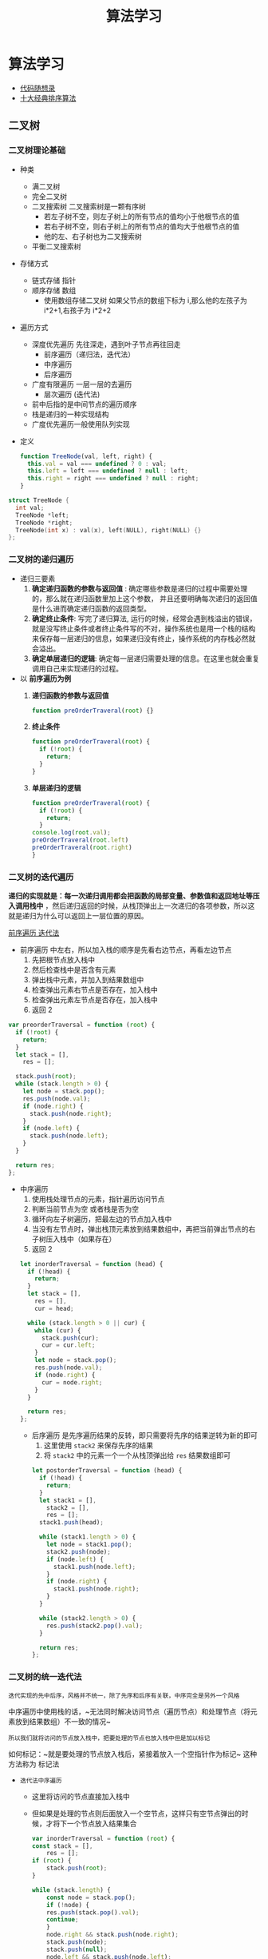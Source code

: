 #+TITLE: 算法学习
#+startup: show3levels

*  算法学习
- [[https://programmercarl.com][代码随想录]]
- [[https://sort.hust.cc/][十大经典排序算法]]
** 二叉树
*** 二叉树理论基础
:PROPERTIES:
:ID:       fe3641c6-f006-494b-a974-a8a0bf9a3b59
:END:
- 种类
  - 满二叉树
  - 完全二叉树
  - 二叉搜索树
    二叉搜索树是一颗有序树
    - 若左子树不空，则左子树上的所有节点的值均小于他根节点的值
    - 若右子树不空，则右子树上的所有节点的值均大于他根节点的值
    - 他的左、右子树也为二叉搜索树
      [[https://img-blog.csdnimg.cn/20200806190304693.png]]
  - 平衡二叉搜索树
- 存储方式
  - 链式存储 指针
    [[file:./images/screenshot-02.png]]
  - 顺序存储 数组
    [[file:./images/screenshot-04.png]]
    - 使用数组存储二叉树
      如果父节点的数组下标为 i,那么他的左孩子为 i*2+1,右孩子为 i*2+2
- 遍历方式
  - 深度优先遍历 先往深走，遇到叶子节点再往回走
    - 前序遍历（递归法，迭代法）
    - 中序遍历
    - 后序遍历
  - 广度有限遍历 一层一层的去遍历
    - 层次遍历 (迭代法)
  - 前中后指的是中间节点的遍历顺序
  - 栈是递归的一种实现结构
  - 广度优先遍历一般使用队列实现
- 定义
  #+begin_src js
function TreeNode(val, left, right) {
  this.val = val === undefined ? 0 : val;
  this.left = left === undefined ? null : left;
  this.right = right === undefined ? null : right;
}
  #+end_src
#+begin_src cpp
struct TreeNode {
  int val;
  TreeNode *left;
  TreeNode *right;
  TreeNode(int x) : val(x), left(NULL), right(NULL) {}
};
#+end_src
*** 二叉树的递归遍历
- 递归三要素
  1. *确定递归函数的参数与返回值* : 确定哪些参数是递归的过程中需要处理的，那么就在递归函数里加上这个参数， 并且还要明确每次递归的返回值是什么进而确定递归函数的返回类型。
  2. *确定终止条件*: 写完了递归算法, 运行的时候，经常会遇到栈溢出的错误，就是没写终止条件或者终止条件写的不对，操作系统也是用一个栈的结构来保存每一层递归的信息，如果递归没有终止，操作系统的内存栈必然就会溢出。
  3. *确定单层递归的逻辑*:  确定每一层递归需要处理的信息。在这里也就会重复调用自己来实现递归的过程。
- 以 *前序遍历为例*
  1. *递归函数的参数与返回值*
     #+begin_src js
function preOrderTraveral(root) {}
     #+end_src
  2. *终止条件*
    #+begin_src js
  function preOrderTraveral(root) {
    if (!root) {
      return;
    }
  }
    #+end_src
  3. *单层递归的逻辑*
    #+begin_src js
  function preOrderTraveral(root) {
    if (!root) {
      return;
    }
  console.log(root.val);
  preOrderTraveral(root.left)
  preOrderTraveral(root.right)
  }

    #+end_src
*** 二叉树的迭代遍历
*递归的实现就是：每一次递归调用都会把函数的局部变量、参数值和返回地址等压入调用栈中* ，然后递归返回的时候，从栈顶弹出上一次递归的各项参数，所以这就是递归为什么可以返回上一层位置的原因。

[[https://tva1.sinaimg.cn/large/008eGmZEly1gnbmss7603g30eq0d4b2a.gif][前序遍历 迭代法]]

- 前序遍历 中左右，所以加入栈的顺序是先看右边节点，再看左边节点
  1. 先把根节点放入栈中
  2. 然后检查栈中是否含有元素
  3. 弹出栈中元素，并加入到结果数组中
  4. 检查弹出元素右节点是否存在，加入栈中
  5. 检查弹出元素左节点是否存在，加入栈中
  6. 返回 2

#+begin_src javascript
var preorderTraversal = function (root) {
  if (!root) {
    return;
  }
  let stack = [],
    res = [];

  stack.push(root);
  while (stack.length > 0) {
    let node = stack.pop();
    res.push(node.val);
    if (node.right) {
      stack.push(node.right);
    }
    if (node.left) {
      stack.push(node.left);
    }
  }

  return res;
};
#+end_src

- 中序遍历
  1. 使用栈处理节点的元素，指针遍历访问节点
  2. 判断当前节点为空 或者栈是否为空
  3. 循环向左子树遍历，把最左边的节点加入栈中
  4. 当没有左节点时，弹出栈顶元素放到结果数组中，再把当前弹出节点的右子树压入栈中（如果存在）
  5. 返回 2


    #+begin_src js
  let inorderTraversal = function (head) {
    if (!head) {
      return;
    }
    let stack = [],
      res = [],
      cur = head;

    while (stack.length > 0 || cur) {
      while (cur) {
        stack.push(cur);
        cur = cur.left;
      }
      let node = stack.pop();
      res.push(node.val);
      if (node.right) {
        cur = node.right;
      }
    }

    return res;
  };
    #+end_src

 - 后序遍历 是先序遍历结果的反转，即只需要将先序的结果逆转为新的即可
   1. 这里使用 ~stack2~ 来保存先序的结果
   2. 将 ~stack2~ 中的元素一个一个从栈顶弹出给 ~res~ 结果数组即可


   #+begin_src js
let postorderTraversal = function (head) {
  if (!head) {
    return;
  }
  let stack1 = [],
    stack2 = [],
    res = [];
  stack1.push(head);

  while (stack1.length > 0) {
    let node = stack1.pop();
    stack2.push(node);
    if (node.left) {
      stack1.push(node.left);
    }
    if (node.right) {
      stack1.push(node.right);
    }
  }

  while (stack2.length > 0) {
    res.push(stack2.pop().val);
  }

  return res;
};
   #+end_src

*** 二叉树的统一迭代法
~迭代实现的先中后序，风格并不统一，除了先序和后序有关联，中序完全是另外一个风格~

中序遍历中使用栈的话，~无法同时解决访问节点（遍历节点）和处理节点（将元素放到结果数组）不一致的情况~

~所以我们就将访问的节点放入栈中，把要处理的节点也放入栈中但是加以标记~

如何标记：~就是要处理的节点放入栈后，紧接着放入一个空指针作为标记~ 这种方法称为 标记法

- ~迭代法中序遍历~
  - 这里将访问的节点直接加入栈中
  - 但如果是处理的节点则后面放入一个空节点，这样只有空节点弹出的时候，才将下一个节点放入结果集合
   #+begin_src js
    var inorderTraversal = function (root) {
    const stack = [],
        res = [];
    if (root) {
        stack.push(root);
    }

    while (stack.length) {
        const node = stack.pop();
        if (!node) {
        res.push(stack.pop().val);
        continue;
        }
        node.right && stack.push(node.right);
        stack.push(node);
        stack.push(null);
        node.left && stack.push(node.left);
    }

    return res;
    };
   #+end_src

  - ~迭代法前序遍历~
    - 可以看出这里只与中序遍历更改两两行代码的顺序
        #+begin_src js
        var preorderTraversal = function (root) {
        const stack = [],
            res = [];
        if (root) {
            stack.push(root);
        }

        while (stack.length) {
            const node = stack.pop();
            if (!node) {
            res.push(stack.pop().val);
            continue;
            }
            node.right && stack.push(node.right);
            node.left && stack.push(node.left);
            stack.push(node);
            stack.push(null);
        }

        return res;
        };
        #+end_src

  - ~迭代法后序遍历~
    - 这里与中序遍历相比，也是只改变了两行代码顺序
    #+begin_src js
    var postorderTraversal = function (root) {
    const stack = [],
        res = [];
    if (root) {
        stack.push(root);
    }

    while (stack.length) {
        const node = stack.pop();
        if (!node) {
        res.push(stack.pop().val);
        continue;
        }
        stack.push(node);
        stack.push(null);
        node.right && stack.push(node.right);
        node.left && stack.push(node.left);
    }

    return res;
    };
    #+end_src

*** 二叉树的层序遍历
~层序遍历~ 遍历一个二叉树，就是从左到右一层一层的去遍历二叉树。

这里需要借助一个辅助数据结构即队列， *队列先进先出，符合一层一层遍历的逻辑，而是用栈先进后出适合模拟深度优先遍历也就是递归的逻辑*

~而这种层序遍历方式就是图论中的广度优先遍历~

- 二叉树的层序遍历，从上往下
    #+begin_src js
    var levelOrder = function (root) {
    let res = [],
        queue = [];

    queue.push(root);

    if (!root) {
        return res;
    }

    while (queue.length > 0) {
        let length = queue.length;
        let curLevel = [];
        for (let i = 0; i < length; i++) {
        let node = queue.shift();
        curLevel.push(node.val);
        node.left && queue.push(node.left);
        node.right && queue.push(node.right);
        }
        res.push(curLevel);
    }

    return res;
    };
    #+end_src

- 二叉树的层序遍历，从下往上
    #+begin_src js
    var levelOrderBottom = function (root) {
    if (!root) {
        return [];
    }
    let res = [],
        queue = [];

    queue.push(root);

    while (queue.length > 0) {
        let len = queue.length;
        let curLevel = [];
        for (let i = 0; i < len; i++) {
        let node = queue.shift();
        curLevel.push(node.val);
        node.left && queue.push(node.left);
        node.right && queue.push(node.right);
        }
        res.push(curLevel);
    }

    return res.reverse();
    };
    #+end_src

- [[https://leetcode-cn.com/problems/binary-tree-right-side-view/][二叉树的右视图]]
  #+begin_src js
    var rightSideView = function (root) {
    if (!root) {
        return [];
    }
    let res = [],
        queue = [];
    queue.push(root);

    while (queue.length > 0) {
        let len = queue.length;
        while (len--) {
        let node = queue.shift();
        if (!len) {
            res.push(node.val);
        }
        node.left && queue.push(node.left);
        node.right && queue.push(node.right);
        }
    }

    return res;
    };
  #+end_src

- [[https://leetcode-cn.com/problems/average-of-levels-in-binary-tree/][二叉树的层平均值]]
    #+begin_src js
    var averageOfLevels = function (root) {
      if (!root) {
        return [];
      }
      let res = [],
        queue = [];

      queue.push(root);
      while (queue.length > 0) {
        let len = queue.length;
        let sum = 0;
        for (let i = 0; i < len; i++) {
          let node = queue.shift();
          sum += node.val;
          node.left && queue.push(node.left);
          node.right && queue.push(node.right);
        }
        res.push(sum / len);
      }

      return res;
    };
    #+end_src

- [[https://leetcode-cn.com/problems/n-ary-tree-level-order-traversal/][N 叉树的层序遍历]]
    #+begin_src js
    var levelOrder = function (root) {
    if (!root) {
        return [];
    }
    let res = [],
        queue = [];
    queue.push(root);

    while (queue.length > 0) {
        let len = queue.length;
        let curLevel = [];
        while (len--) {
        let node = queue.shift();
        curLevel.push(node.val);
        node.children.map((item) => item && queue.push(item));
        }
        res.push(curLevel);
    }

    return res;
    };
    #+end_src

- [[https://leetcode-cn.com/problems/find-largest-value-in-each-tree-row/][在每个树行中找最大值]]
    #+begin_src js
    var largestValues = function (root) {
    if (!root) {
        return [];
    }
    let res = [],
        queue = [];
    queue.push(root);
    while (queue.length > 0) {
        let len = queue.length;
        let max = Number.MIN_SAFE_INTEGER;
        while (len--) {
        let node = queue.shift();
        max = Math.max(max, node.val);
        node.left && queue.push(node.left);
        node.right && queue.push(node.right);
        }
        res.push(max);
    }

    return res;
    };
    #+end_src

- [[https://leetcode-cn.com/problems/populating-next-right-pointers-in-each-node/][填充每个节点的下一个右侧节点指针]]
  #+begin_src js
    var connect = function (root) {
    if (!root) {
        return root;
    }
    let queue = [];
    queue.push(root);
    while (queue.length > 0) {
        let len = queue.length;
        let max = Number.MIN_SAFE_INTEGER;
        while (len--) {
        let node = queue.shift();

        node.left && queue.push(node.left);
        node.right && queue.push(node.right);

        if (len === 0) {
            break;
        } else {
            node.next = queue[0];
        }
        }
    }

    return root;
    };
  #+end_src

- [[https://leetcode-cn.com/problems/populating-next-right-pointers-in-each-node-ii/][填充每个节点的下一个右侧节点指针 II]]
    #+begin_src js
    var connect = function (root) {
    if (!root) {
        return root;
    }
    let queue = [];
    queue.push(root);
    while (queue.length > 0) {
        let len = queue.length;
        let max = Number.MIN_SAFE_INTEGER;
        while (len--) {
        let node = queue.shift();

        node.left && queue.push(node.left);
        node.right && queue.push(node.right);

        if (len === 0) {
            break;
        } else {
            node.next = queue[0];
        }
        }
    }

    return root;
    };
    #+end_src

- [[https://leetcode-cn.com/problems/maximum-depth-of-binary-tree/][二叉树的最大深度]]
    #+begin_src js
    var maxDepth = function (root) {
    if (!root) {
        return 0;
    }
    let queue = [],
        depth = 0;
    queue.push(root);
    while (queue.length > 0) {
        let len = queue.length;
        while (len--) {
        let node = queue.shift();

        node.left && queue.push(node.left);
        node.right && queue.push(node.right);
        }
        depth++;
    }

    return depth;
    };
    #+end_src

- [[https://leetcode-cn.com/problems/minimum-depth-of-binary-tree/][二叉树的最小深度]]
    #+begin_src js
    var minDepth = function (root) {
    if (!root) {
        return 0;
    }
    let queue = [],
        depth = 0;
    queue.push(root);
    while (queue.length > 0) {
        let len = queue.length;
        depth++;
        while (len--) {
        let node = queue.shift();

        if (!node.left && !node.right) {
            return depth;
        }

        node.left && queue.push(node.left);
        node.right && queue.push(node.right);
        }
    }

    return depth;
    };
    #+end_src

- ~总结~ 二叉树的层序遍历，就是图论中的广度优先搜索在二叉树中的应用，需要借助队列来实现

*** [[https://leetcode-cn.com/problems/invert-binary-tree/][翻转二叉树]]
想要反转一颗二叉树，只需要把每一个节点的左右孩子交换一下即可

在遍历的过程中去翻转每一个节点的左右孩子就可以达到整体翻转的效果

使用前序遍历和后序遍历都可以，唯独中序遍历不方便，因为中序遍历会把某些节点的左右孩子翻转两次，使用层序遍历也是可以的

- 递归法
  - 使用前序遍历
    #+begin_src js
    var invertTree = function (root) {
    if (!root) {
        return root;
    }

    let preorderInvertTree = function (root) {
        if (!root) {
        return root;
        }
        [root.left, root.right] = [root.right, root.left];

        arguments.callee(root.left);
        arguments.callee(root.right);

        return root;
    };

    return preorderInvertTree(root);
    };
    #+end_src

- 使用层序遍历
    #+begin_src js
    var invertTree = function (root) {
    if (!root) {
        return root;
    }

    let queue = [];
    queue.push(root);

    while (queue.length > 0) {
        let len = queue.length;
        while (len--) {
        let node = queue.shift();
        [node.left, node.right] = [node.right, node.left];
        node.left && queue.push(node.left);
        node.right && queue.push(node.right);
        }
    }

    return root;
    };
    #+end_src

*** 二叉树总结
- 二叉树节点 js 定义
  #+begin_src js
function TreeNode(val, left, right) {
    this.val = (var === undefined ? 0 : val);
    this.left= (lef t=== undefined ? null : left);
    this.right = (right === undefined ? null: right);
}
  #+end_src
- 二叉搜索书的 js 实现

*** [[https://programmercarl.com/0101.对称二叉树.html][对称二叉树]]
    给定一个二叉树，检查他是否是镜像对称的

    - 递归法
      1. 显然根节点为空时，这是一颗对称的二叉树
      2. 递归函数的参数即为当前节点的左右节点
         1. 如果 ~left~ 为空 ~right~ 不为空，则返回 ~false~
         2. 如果 ~left~ 不为空 ~right~ 为空，则返回 ~false~
         3. 如果 ~left~ 为空 ~right~ 为空，则返回 ~true~
         4. 如果 ~left.val !== right.val~ ，则返回 ~false~
         5. 最后的情况是 ~left, right~ 都不为空且数值相等的时候
            1. 这里我们需要比较二叉树的外侧是否对称，需要传入 ~left~ 的左孩子，~right~ 的右孩子
            2. 这里我们需要比较二叉树的内侧是否对称，需要传入 ~left~ 的右孩子，~right~ 的左孩子
            3. 只有外侧与内侧同时对称才返回 ~true~ 否则返回 ~false~

      #+begin_src js
        var isSymmetric = function (root) {

        let isSymmetricRecursive = (root) => {
            if (!root) {
            return true;
            }

            let compare = (left, right) => {
            if (!left && right) {
                return false;
            } else if (left && !right) {
                return false;
            } else if (!left && !right) {
                return true;
            } else if (left.val !== right.val) {
                return false;
            }

            let outside = compare(left.left, right.right);
            let inside = compare(left.right, right.left);
            let isSame = outside && inside;

            return isSame;
            };

            return compare(root.left, root.right);
        };

        return isSymmetricRecursive(root);
        };
      #+end_src

      -
    - 迭代法
      1. 显然根节点为空时，这是一颗对称的二叉树
      2. 当根节点不为空时，把当前节点的左右节点都先后进入队列 ~queue~
         1. 遍历这个队列，从 ~left, right~  先后出列
         2. 如果 ~left, right~ 都为空，说明是对称的
         3. 如果 ~left, right~ 只有一个为空，或者二者的值不等，说明不是对称的，直接返回 ~false~
         4. 将 ~left.left, right.right~ 入队列
         5. 将 ~left.right, right.left~ 如队列
         6. 继续遍历 ~queue~
         7.
         8.
         9.
      #+begin_src js
        let isSymmetricTraversal = (root) => {
            if (!root) {
            return true;
            }

            let queue = [];
            queue.push(root.left);
            queue.push(root.right);

            while (queue.length > 0) {
            let left = queue.shift(),
                right = queue.shift();
            if (!left && !right) {
                continue;
            }
            if (!left || !right || left.val !== right.val) {
                return false;
            }

            queue.push(left.left);
            queue.push(right.right);
            queue.push(left.right);
            queue.push(right.left);
            }

            return true;
        };
      #+end_src
    - 相关题目
      - [[https://leetcode-cn.com/problems/same-tree/][100-相同的树]]
        - 这里使用了同时遍历两棵树 ~p,q~
        - 判断每一个节点是否相等 这里使用队列保存每次遍历的节点 ~nodeP, nodeQ~
          - 如果一空一非空 则直接返回 ~false~
          - 如果两个都是空 则继续遍历
          - 遍历到结束，说面两棵树完全相同，返回 ~true~
          #+begin_src js
            var isSameTree = function (p, q) {
            if (!q && !p) {
                return true;
            } else if ((!q && p) || (q && !p) || p.val !== q.val) {
                return false;
            } else {
                let queue = [];
                queue.push(p, q);

                while (queue.length > 0) {
                let nodeP = queue.shift(),
                    nodeQ = queue.shift();
                if (!nodeP && !nodeQ) {
                    continue;
                }
                if (!nodeP || !nodeQ || nodeP.val !== nodeQ.val) {
                    return false;
                }

                queue.push(nodeP.left);
                queue.push(nodeQ.left);
                queue.push(nodeP.right);
                queue.push(nodeQ.right);
                }

                return true;
            }
            };
          #+end_src
      - [[https://leetcode-cn.com/problems/subtree-of-another-tree/][572-另一颗树的子树]]
        - 先找到另一颗子树根节点在此树的位置
        - 在从这两个节点比较两颗树是否完全相同
        - 如果不等就继续遍历寻找相等的子节点
        #+begin_src js
        var isSubtree = function (root, subRoot) {
            var isSameTree = function (p, q) {
                if (!q && !p) {
                return true;
                } else if ((!q && p) || (q && !p) || p.val !== q.val) {
                return false;
                } else {
                let queue = [];
                queue.push(p, q);

                while (queue.length > 0) {
                    let nodeP = queue.shift(),
                    nodeQ = queue.shift();
                    if (!nodeP && !nodeQ) {
                    continue;
                    }
                    if (!nodeP || !nodeQ || nodeP.val !== nodeQ.val) {
                    return false;
                    }

                    queue.push(nodeP.left);
                    queue.push(nodeQ.left);
                    queue.push(nodeP.right);
                    queue.push(nodeQ.right);
                }

                return true;
                }
            };

            let traversal = function (head, subRoot) {
                if (!head) {
                return;
                }
                let stack = [];
                stack.push(head);
                while (stack.length > 0) {
                let node = stack.pop();

                if (node.val === subRoot.val) {
                    if (isSameTree(node, subRoot)) {
                    return true;
                    }
                }

                if (node.right) {
                    stack.push(node.right);
                }
                if (node.left) {
                    stack.push(node.left);
                }
                }
                return false;
            };

            return traversal(root, subRoot);
        };
        #+end_src

*** 二叉树的最大深度
 - 递归法
   1. 当前节点为空时，返回 0
   2. 否则返回 1+当前节点左右子树高度相对大的那一个
   3. 这里使用前序遍历，后序遍历都可

   #+begin_src js
    let maxDepthRecursive = (root) => {
        if (!root) {
        return 0;
        }
        return (
        1 + Math.max(arguments.callee(root.left), arguments.callee(root.right))
        );
    };
   #+end_src
 - 迭代法
   - 这里使用的时层序遍历
   - 每访问一层， ~depth++~
   -
   -

   #+begin_src js
   let maxDepthTraversal = (root) => {
     if (!root) {
       return 0;
     }
     let queue = [],
       depth = 0;
     queue.push(root);
     while (queue.length > 0) {
       let len = queue.length;
       while (len--) {
         let node = queue.shift();

         node.left && queue.push(node.left);
         node.right && queue.push(node.right);
       }
       depth++;
     }

     return depth;
   };
   #+end_src
*** 二叉树的最小深度
- 递归法
  - 递归法需要注意的是 当 ~root~ 只有左子树或者右子树时，此时最小深度不是 1
    [[https://img-blog.csdnimg.cn/20210203155800503.png]]
    #+begin_src js
    let minDepthRecusive = function (root) {
        if (!root) {
        return 0;
        }

        let leftDepth = arguments.callee(root.left),
        rightDepth = arguments.callee(root.right);

        if (!root.left && root.right) {
        return 1 + rightDepth;
        }

        if (root.left && !root.right) {
        return 1 + leftDepth;
        }

        return 1 + Math.min(leftDepth, rightDepth);
    };
    #+end_src

    - 迭代法
      - 这里使用的是层序遍历，当找到一个节点没有左右子节点即退出
        #+begin_src js
        let minDepthTraversal = (root) => {
            if (!root) {
            return 0;
            }
            let queue = [],
            depth = 0;
            queue.push(root);
            while (queue.length > 0) {
            let len = queue.length;
            depth++;
            while (len--) {
                let node = queue.shift();

                if (!node.left && !node.right) {
                return depth;
                }

                node.left && queue.push(node.left);
                node.right && queue.push(node.right);
            }
            }

            return depth;
        };
        #+end_src

*** 完全二叉树的节点个数
- 递归按照普通二叉树的层序遍历
    #+begin_src js
    var countNode = function (root) {
    if (!root) {
        return 0;
    }
    return 1 + arguments.callee(root.left) + arguments.callee(root.right);
    };
    #+end_src
- 迭代按照普通二叉树的层序遍历
    #+begin_src js
    var countNodes = function (root) {
    if (!root) {
        return 0;
    }
    let count = 0,
        queue = [];
    queue.push(root);

    while (queue.length > 0) {
        let len = queue.length;
        while (len--) {
        let node = queue.pop();
        count++;
        node.left && queue.push(node.left);
        node.right && queue.push(node.right);
        }
    }
    return count;
    };
    #+end_src
- 利用完全二叉树性质
    #+begin_src js
    var countNodes = function (root) {
    if (!root) {
        return 0;
    }
    let left = root.left,
        right = root.right,
        leftHeight = 0,
        rightHeight = 0;
    while (left) {
        left = left.left;
        leftHeight++;
    }
    while (right) {
        right = right.right;
        rightHeight++;
    }
    if (leftHeight === rightHeight) {
        return Math.pow(2, leftHeight + 1) - 1;
    }
    return countNodes(root.left) + countNodes(root.right) + 1;
    };
    #+end_src

*** 平衡二叉树
一棵高度平衡二叉树定义为：一个二叉树每个节点 的左右两个子树的高度差的绝对值不超过 1

- 二叉树节点的深度：指从根节点到该节点的最长简单路径边的条数
- 二叉树节点的高度：指从该节点到叶子节点的最长简单路径边的条数

*** 二叉树的所有路径
  - 递归法
    - 递归函数的参数与返回值
      - 当前节点 ~node~
      - 当前路径 ~curPath~
    - 确定递归终止条件
      - 当前节点的左右节点都为 ~null~
    - 确定单层递归条件
      - 

    #+BEGIN_SRC js
    let binaryTreePathsTraversal = function (root) {
      let res = [];
      const getPath = function (node, curPath) {
        if (!node.left && !node.right) {
          curPath += node.val;
          res.push(curPath);
          return;
        }
        curPath += node.val + "->";
        node.left && arguments.callee(node.left, curPath);
        node.right && arguments.callee(node.right, curPath);
      };
      getPath(root, "");
      return res;
    };
    #+END_SRC

  - 迭代法
    #+BEGIN_SRC js
    let binaryTreePathsTraversal = function (root) {
      let res = [];
      const getPath = function (node, curPath) {
        if (!node.left && !node.right) {
          curPath += node.val;
          res.push(curPath);
          return;
        }
        curPath += node.val + "->";
        node.left && arguments.callee(node.left, curPath);
        node.right && arguments.callee(node.right, curPath);
      };
      getPath(root, "");
      return res;
    };
    #+END_SRC
*** 二叉树周末总结
- 对称二叉树
** 回溯算法
*** 理论基础
- *回溯算法* 也叫做回溯搜索法，是一种搜索的方式，递归是回溯的副产品，只要有递归就会有回溯
- *效率* 回溯的本质是穷举，穷举所有可能，然后选出我们想要的答案，如果想让回溯高效一点，可以加一些剪枝的操作，但改变不了回溯法就是穷举法的本质
- *回溯法解决的问题*
  - 组合问题： N 个数里面按一定规则找出 k 个数的集合
  - 切割问题：一个字符串按一定规则有几种切割方式
  - 子集问题：一个 N 个数的集合里面有多少符合条件的子集
  - 排列问题：N 个数按一定规则全排列，有几种排列方式
  - 棋盘问题：N 皇后，解数独等等
- *如何理解回溯法*
  1. 回溯法解决的问题都可以抽象为树形结构
  2. 回溯法解决的都是在集合中递归查找子集，集合的大小就构成了树的宽度，递归的深度，都构成的树的深度
  3. 递归就要有终止条件，所以必然是一颗高度有限的树
- *回溯法模板*
  - 回溯函数模板返回值以及参数
    1. 回溯算法中，函数习惯的名称为 ~backtracking~
    2. 回溯算法中，函数返回值一般为 ~void~
    3. 回溯算法中的参数不能一次性确定下来
       #+begin_src js
        function backtracking() {
            // 具体代码
        }
       #+end_src
  - 回溯函数终止条件
    #+begin_src js
    if (终止条件) {
        存放结果;
        return;
    }
    #+end_src
  - 回溯搜索的遍历过程
    [[https://img-blog.csdnimg.cn/20210130173631174.png]]
    1. ~for~ 循环遍历集合区间，横向遍历
    2. ~backtracking~ 调用自己，实现递归，纵向遍历
    #+begin_src js
    for (选择: 本层集合中元素 (树中节点孩子的数量就是集合的大小)) {
        处理节点;
        backtracking( 路径，选择列表 ); // 递归
        回溯，撤销处理结果
    }
    #+end_src
  - 最终算法模板
    #+begin_src js
    function backtracking(参数) {
        if (终止条件) {
            存放结果;
            return;
        }

        for (选择：本层集合中元素（树中节点孩子的数量就是集合的大小）) {
            处理节点;
            backtracking(路径，选择列表); // 递归
            回溯，撤销处理结果
        }
    }
    #+end_src

*** 组合问题
给定两个整数 n 和 k，返回 1 ... n 中所有可能的 k 个数的组合。

示例:
#+begin_src js
输入: n = 4, k = 2
输出:
[
    [2,4],
    [3,4],
    [2,3],
    [1,2],
    [1,3],
    [1,4],
]
#+end_src

- 直接解法，使用 ~for~ 循环，即 k 层循环，这样嵌套 k 层，使用递归
  1. 递归函数的返回值和参数
     1. result 数组 保存结果
     2. path 数组 保存当前路线
     3. n
     4. k
     5. startIndex 当前是第几个数
  2. 回溯函数终止条件
     - 当前路线 path 的长度等于 k
  3. 单层搜索逻辑
     - 使用 for 循环进行横向遍历
     - 递归纵向遍历

  #+begin_src js
    var combine = function (n, k) {
    let result = [],
        path = [];

    let combineHelper = function (n, k, startIndex) {
        if (path.length === k) {
        result.push([...path]);
        return;
        }
        for (let i = startIndex; i <= n - (k - path.length) + 1; ++i) {
        path.push(i);
        arguments.callee(n, k, i + 1);
        path.pop();
        }
    };

    let combine = function (n, k) {
        result = [];
        combineHelper(n, k, 1);
        return result;
    };

    return combine(n, k);
    };
  #+end_src

*** 组合总和 III
找出所有相加之和为 n 的 k 个数的组合。组合中只允许含有 1 - 9 的正整数，并且每种组合中不存在重复的数字

- 说明：
  - 所有数字都是正整数。
  - 解集不能包含重复的组合。
  - 示例 1: 输入: k = 3, n = 7 输出: [1,2,4]
  - 示例 2: 输入: k = 3, n = 9 输出: [[1,2,6], [1,3,5], [2,3,4]]

- 思路 本题 k 相当于树的深度，9 相当于树的宽度，而和 n 相当于剪枝的操作

- 回溯三部曲
  1. 确定递归函数参数
     - n 目标的和
     - k 数的个数
     - i 下一层 for 循环搜索的起始位置
     - sum 当前搜集元素的和
  2. 确定终止条件
     1. 当前 path 的长度等于 k
     2. 且 sum == n
  3. 单层搜索过程
     1. for 循环固定 i<=9
     2. path 中加入当前数 i
     3. sum+=i
     4. 递归纵向遍历
     5. 回溯

- 剪枝
  - for 循环可以缩减到 ~i <= 9 - (k - path.size()) + 1~
  - 当前 sum 和已经大于 n

#+begin_src js
var combinationSum3 = function (k, n) {
  if (k > 9 || k < 1) return [];

  const res = [],
    path = [];

  let maxV = (k) => (k * (9 + 10 - k)) / 2,
    minV = (k) => (k * (1 + k)) / 2;

  function backtracking(k, n, i, sum) {
    const len = path.length;
    if (len > k || sum > n) {
      return;
    }

    if (maxV(k - len) < n - sum) {
      return;
    }
    if (minV(k - len) > n - sum) {
      return;
    }

    if (len === k && sum === n) {
      res.push(Array.from(path));
      return;
    }
    const min = Math.min(n - sum, 9 + len - k + 1);
    for (let a = i; a <= min; ++a) {
      path.push(a);
      sum += a;
      arguments.callee(k, n, a + 1, sum);
      path.pop();
      sum -= a;
    }
  }

  backtracking(k, n, 1, 0);

  return res;
};
#+end_src

*** 电话号码的字母组合
- [[https://leetcode-cn.com/problems/letter-combinations-of-a-phone-number/][电话号码的字母组合]]
  给定一个仅包含数字 2-9 的字符串，返回所有它能表示的字母组合。

  给出数字到字母的映射如下（与电话按键相同）。注意 1 不对应任何字母。

  [[https://img-blog.csdnimg.cn/2020102916424043.png]]

  示例: 输入："23" 输出：["ad", "ae", "af", "bd", "be", "bf", "cd", "ce", "cf"].

  说明：尽管上面的答案是按字典序排列的，但是你可以任意选择答案输出的顺序。

- 思路
  使用 n 层循环，即可以使用回溯法

- 回溯三部曲
  1. 确定回溯参数
     - 首先需要一个字符串 s 来收集叶子节点的结果，然后用一个字符串数组 result 保存起来，这两个变量我依然定义为全局
     - 参数包括 digits,还有一个 index 表示当前是遍历的第几个数字
  2. 确定终止条件
     - index = 输入数字的个数

  3. 确定单层遍历逻辑
     - 取出 index 对应的数字，并且找到对应的字符集
     - 使用 for 循环处理这个字符集

- 代码
  #+begin_src js
  let backtrackingLetterCombinations = (digits = "") => {
    const k = digits.length;
    const map = [
      "",
      "",
      "abc",
      "def",
      "ghi",
      "jkl",
      "mno",
      "pqrs",
      "tuv",
      "wxyz",
    ];
    if (!k) {
      return [];
    }
    const res = [],
      path = [];

    function backtracking(n, k, a) {
      if (path.length === k) {
        res.push(path.join(""));
        return;
      }
      for (const v of map[n[a]]) {
        path.push(v);
        arguments.callee(n, k, a + 1);
        path.pop();
      }
    }

    backtracking(digits, k, 0);

    return res;
  };
  #+end_src


*** 分割回文串
- [[https://leetcode-cn.com/problems/palindrome-partitioning/][分割回文串]]
  给定一个字符串 s，将 s 分割成一些子串，使每个子串都是回文串。

  返回 s 所有可能的分割方案。

  示例: 输入: "aab" 输出: [ ["aa","b"], ["a","a","b"] ]

*** 复原 IP 地址
- [[https://leetcode-cn.com/problems/restore-ip-addresses/][复原 IP 地址]]
  给定一个只包含数字的字符串，复原它并返回所有可能的 IP 地址格式。

    有效的 IP 地址 正好由四个整数（每个整数位于 0 到 255 之间组成，且不能含有前导 0），整数之间用 '.' 分隔。

    例如："0.1.2.201" 和 "192.168.1.1" 是 有效的 IP 地址，但是 "0.011.255.245"、"192.168.1.312" 和 "192.168@1.1" 是 无效的 IP 地址。

- 回溯三部曲
  1. 递归参数
     - startIndex 记录下一层递归分割的起始位置
     - pointNum 记录添加逗号的数量

  2. 递归终止条件
     - pointNum 为 3
       - 第四段字符有效，放入 res 中
     - pointNum 不为 3 ，直接返回

  3. 单层搜索逻辑
    递归调用时，下一层递归的 startIndex 要从 i+2 开始（因为需要在字符串中加入了分隔符.），同时记录分割符的数量 pointNum 要 +1。

    回溯的时候，就将刚刚加入的分隔符. 删掉就可以了，pointNum 也要-1。

- 代码
  #+begin_src js
var restoreIpAddresses = function (s) {
  const res = [],
    path = [];

  backtracking(0);
  return res;

  function backtracking(i) {
    const len = path.length;
    if (len > 4) {
      return;
    }
    if (len === 4 && i === s.length) {
      res.push(path.join("."));
      return;
    }
    for (let j = i; j < s.length; ++j) {
      const str = s.substring(i, j + 1);
      if (str.length > 3 || +str > 255) {
        break;
      }
      if (str.length > 1 && str[0] === "0") {
        break;
      }
      path.push(str);
      arguments.callee(j + 1);
      path.pop();
    }
  }
};
  #+end_src

** 贪心算法
*** 贪心算法理论基础
*贪心算法的本质是选择每一阶段的局部最优，从而达到全局最优*

例如，有一堆钞票，你可以拿走十张，如果想达到最大的金额，你要怎么拿？

指定每次拿最大的，最终结果就是拿走最大数额的钱。

每次拿最大的就是局部最优，最后拿走最大数额的钱就是推出全局最优。

- 贪心的一般接替步骤
  1. 将问题分解为若干个子问题
  2. 找出适合的贪心策略
  3. 求解每一个子问题的最优解
  4. 将局部最优解堆叠成全局最优解

- 贪心没有套路，只是常识性推导加上举反例
*** 分发饼干
- 题目
  假设你是一位很棒的家长，想要给你的孩子们一些小饼干。但是，每个孩子最多只能给一块饼干。
  对每个孩子 i，都有一个胃口值 g[i]，这是能让孩子们满足胃口的饼干的最小尺寸；并且每块饼干 j，都有一个尺寸 s[j] 。如果 s[j] >= g[i]，我们可以将这个饼干 j 分配给孩子 i ，这个孩子会得到满足。你的目标是尽可能满足越多数量的孩子，并输出这个最大数值。

  - 示例 1:
    - 输入: g = [1,2,3], s = [1,1]
    - 输出: 1 解释:你有三个孩子和两块小饼干，3个孩子的胃口值分别是：1,2,3。虽然你有两块小饼干，由于他们的尺寸都是 1，你只能让胃口值是 1 的孩子满足。所以你应该输出 1。

  - 示例 2:
    - 输入: g = [1,2], s = [1,2,3]
    - 输出: 2
    - 解释:你有两个孩子和三块小饼干，2个孩子的胃口值分别是 1,2。你拥有的饼干数量和尺寸都足以让所有孩子满足。所以你应该输出 2.

- 思路： 大尺寸的饼干既可以满足胃口大的孩子，也可以满足胃口小的孩子，那么就应该优先满足胃口大的。
  *这里的局部最优就是大饼干喂给胃口大的，充分利用饼干尺寸喂饱一个，全局最优就是喂饱尽可能多的小孩*
  - 可以尝试贪心策略，先将饼干数组和小孩数组排序
  - 然后从后往前遍历小孩数组，用大饼干优先满足胃口大的，并统计满足小孩数量

- 代码
  #+begin_src js
  var findContentChildren = function (g, s) {
    g = g.sort((a, b) => a - b);
    s = s.sort((a, b) => a - b);
    let result = 0,
      index = s.length - 1;

    for (let i = g.length - 1; i >= 0; --i) {
      if (index >= 0 && s[index] >= g[i]) {
        result++;
        index--;
      }
    }

    return result;
  };
  #+end_src
*** 摆动序列
给你一个整数数组 nums ，请你找出一个具有最大和的连续子数组（子数组最少包含一个元素），返回其最大和。
子数组 是数组中的一个连续部分。

- 示例 1
  #+begin_src sh
  输入：nums = [-2,1,-3,4,-1,2,1,-5,4]
  输出：6
  解释：连续子数组 [4,-1,2,1] 的和最大，为 6 。
  #+end_src

- 示例 2
  #+begin_src sh
  输入：nums = [1]
  输出：1
  #+end_src

- 示例 3
  #+begin_src sh
  输入：nums = [5,4,-1,7,8]
  输出：23
  #+end_src

- 思路： 当连续和为负数时，应该直接从下一个数重新算起
  - 局部最优的情况下，记录最大的连续和，从而推出全局最优
  - 从代码角度上来讲：遍历 nums，从头开始用 count 累积，如果 count 一旦加上 nums[i]变为负数，那么就应该从 nums[i+1]开始从 0 累积 count 了，因为已经变为负数的 count，只会拖累总和
  - 相当于暴力解法中不断调整最大子数组和区间的起始位置

  #+begin_src js
  let greedyMaxForceSubArray = (nums) => {
    let result = -Infinity,
      count = 0;
    for (let i = 0; i < nums.length; i++) {
      count += nums[i];
      if (count > result) {
        result = count;
      }
      if (count < 0) {
        count = 0;
      }
    }
    return result;
  };
  #+end_src
*** 最大子序和
- [[https://leetcode-cn.com/problems/maximum-subarray/][最大子序和]]
  给定一个整数数组 nums ，找到一个具有最大和的连续子数组（子数组最少包含一个元素），返回其最大和。

  示例: 输入: [-2,1,-3,4,-1,2,1,-5,4] 输出: 6 解释: 连续子数组 [4,-1,2,1] 的和最大，为 6。

- 思路
  这里采用贪心算法，每当一个连续的子序和为负值时，即放弃当前序列，从下一个元素重新计算连续和，再与前面的连续和比较大值

- 代码
  #+begin_src js
  let greedyMaxForceSubArray = (nums) => {
    let result = -Infinity,
      count = 0;
    for (let i = 0; i < nums.length; i++) {
      count += nums[i];
      if (count > result) {
        result = count;
      }
      if (count < 0) {
        count = 0;
      }
    }
    return result;
  };
  #+end_src

*** 买卖股票的最佳时机 II
- [[https://leetcode-cn.com/problems/best-time-to-buy-and-sell-stock-ii/][买卖股票的最佳时机 II]]
  给定一个数组，它的第 i 个元素是一支给定股票第 i 天的价格。

    设计一个算法来计算你所能获取的最大利润。你可以尽可能地完成更多的交易（多次买卖一支股票）。

    注意：你不能同时参与多笔交易（你必须在再次购买前出售掉之前的股票）。

  - 示例 1:

      输入: [7,1,5,3,6,4]
      输出: 7
      解释: 在第 2 天（股票价格 = 1）的时候买入，在第 3 天（股票价格 = 5）的时候卖出, 这笔交易所能获得利润 = 5-1 = 4。随后，在第 4 天（股票价格 = 3）的时候买入，在第 5 天（股票价格 = 6）的时候卖出, 这笔交易所能获得利润 = 6-3 = 3 。

  - 示例 2:

      输入: [1,2,3,4,5]
      输出: 4
      解释: 在第 1 天（股票价格 = 1）的时候买入，在第 5 天 （股票价格 = 5）的时候卖出, 这笔交易所能获得利润 = 5-1 = 4 。注意你不能在第 1 天和第 2 天接连购买股票，之后再将它们卖出。因为这样属于同时参与了多笔交易，你必须在再次购买前出售掉之前的股票。

  - 示例 3:

      输入: [7,6,4,3,1]
      输出: 0
      解释: 在这种情况下, 没有交易完成, 所以最大利润为 0。

  - 思路
    使用贪心算法，即把每两天为升值的加入结果到中

  - 代码
    #+begin_src js
    var maxProfit = function (prices) {
    let result = 0;
    for (let i = 1; i < prices.length; ++i) {
        result += Math.max(prices[i] - prices[i - 1], 0);
    }
    return result;
    };
    #+end_src

*** 跳跃游戏
- [[https://leetcode-cn.com/problems/jump-game/][跳跃游戏]]
  给定一个非负整数数组，你最初位于数组的第一个位置。

    数组中的每个元素代表你在该位置可以跳跃的最大长度。

    判断你是否能够到达最后一个位置。

  - 示例 1:

      输入: [2,3,1,1,4]
      输出: true
      解释: 我们可以先跳 1 步，从位置 0 到达 位置 1, 然后再从位置 1 跳 3 步到达最后一个位置。

  - 示例 2:

      输入: [3,2,1,0,4]
      输出: false
      解释: 无论怎样，你总会到达索引为 3 的位置。但该位置的最大跳跃长度是 0 ， 所以你永远不可能到达最后一个位置

- 思路
  贪心算法局部最优解：每次取最大跳跃步数（取最大覆盖范围），整体最优解：最后得到整体最大覆盖范围，看是否能到终点。

- 代码
  #+begin_src js
    var canJump = function (nums) {
    let range = 0;

    if (nums.length === 1) {
        return true;
    }
    for (let i = 0; i <= range; ++i) {
        range = Math.max(i + nums[i], range);
        if (range >= nums.length - 1) {
        return true;
        }
    }

    return false;
    };
  #+end_src

*** 跳跃游戏 II
- [[https://leetcode-cn.com/problems/jump-game-ii/][跳跃游戏 II]]
  给定一个非负整数数组，你最初位于数组的第一个位置。

    数组中的每个元素代表你在该位置可以跳跃的最大长度。

    你的目标是使用最少的跳跃次数到达数组的最后一个位置。

- 示例:

    输入: [2,3,1,1,4]
    输出: 2
    解释: 跳到最后一个位置的最小跳跃数是 2。从下标为 0 跳到下标为 1 的位置，跳 1 步，然后跳 3 步到达数组的最后一个位置。

说明: 假设你总是可以到达数组的最后一个位置

- 思路
- 代码
  #+begin_src js
  var jump = function (nums) {
    let curIndex = 0,
        nextIndex = 0,
        steps = 0;
    for (let i = 0; i < nums.length - 1; ++i) {
        nextIndex = Math.max(nums[i] + i, nextIndex);
        if (i === curIndex) {
        curIndex = nextIndex;
        steps++;
        }
    }
    return steps;
  };
  #+end_src

*** k 次取反后最大化的数组和
- [[https://leetcode-cn.com/problems/maximize-sum-of-array-after-k-negations/][k 次取反后最大化的数组和]]
  给定一个整数数组 A，我们只能用以下方法修改该数组：我们选择某个索引 i 并将 A[i] 替换为 -A[i]，然后总共重复这个过程 K 次。（我们可以多次选择同一个索引 i。）

  以这种方式修改数组后，返回数组可能的最大和。

  示例 1：

    输入：A = [4,2,3], K = 1
    输出：5
    解释：选择索引 (1,) ，然后 A 变为 [4,-2,3]。

    示例 2：

        输入：A = [3,-1,0,2], K = 3
        输出：6
        解释：选择索引 (1, 2, 2) ，然后 A 变为 [3,1,0,2]。

    示例 3：

        输入：A = [2,-3,-1,5,-4], K = 2
        输出：13
        解释：选择索引 (1, 4) ，然后 A 变为 [2,3,-1,5,4]。

- 思路
 贪心的思路，局部最优：让绝对值大的负数变为正数，当前数值达到最大，整体最优：整个数组和达到最大。

 局部最优可以推出全局最优。

    那么如果将负数都转变为正数了，K依然大于 0，此时的问题是一个有序正整数序列，如何转变 K 次正负，让 数组和 达到最大。

    那么又是一个贪心：局部最优：只找数值最小的正整数进行反转，当前数值可以达到最大（例如正整数数组{5, 3, 1}，反转 1 得到-1 比 反转 5 得到的-5 大多了），全局最优：整个 数组和 达到最大。

- 代码
  #+begin_src js
var largestSumAfterKNegations = function (nums, k) {
  nums.sort((a, b) => {
    return Math.abs(b) - Math.abs(a);
  });
  for (let i = 0; i < nums.length; i++) {
    if (nums[i] < 0 && k > 0) {
      nums[i] *= -1;
      --k;
    }
  }

  if (k > 0 && k % 2 === 1) {
    nums[nums.length - 1] *= 1;
  }
  k = 0;

  return nums.reduce((a, b) => a + b);
};
  #+end_src
** 动态规划
*** 动态规划理论基础
- 概念: 动态规划 (Dynamic Programming. DP)，如果某一问题有很多重叠子问题，使用动态规划是最有效的

  所以动态规划中每一个状态一定是上一个状态推导出来的，这是与贪心算法的本质区别，贪心没有状态推导，而是局部最优选最优的

  例如：有 N 个物品和一个最多能背重量为 W 的背包，第 i 件物品的重量是 weight[i]，得到的价值是 value[i]，并且每件物品只能用一次，求解将哪些物品装入背包里物品价值总和最大？

  动态规划中 dp[i] 是由 dp[j-weight[i]] 推导出来的，然后取 ~max(dp[j], dp[j-weight[i]]+value[i])~

  但是如果是贪心算法，则是每次拿物品选个最大的或者最小的就可以了，与上一个状态无关

  所以贪心解决不了动态规划的问题

  *动态规划是前一个状态推导出来的，贪心是局部最优选最优*

- 解题步骤
  1. 确定 dp 数组 (dp table) 以及下标的含义
  2. 确定递推公式
  3. dp 数组如何初始化
  4. 确定遍历顺序
  5. 举例推导 dp 数组

- 动态规划如何 debug
  - 找问题的最好方式就是把 dp 数组打印出来

*** 斐波拉数列
斐波那契数，通常用 F(n) 表示，形成的序列称为 斐波那契数列 。该数列由 0 和 1 开始，后面的每一项数字都是前面两项数字的和。也就是： F(0) = 0，F(1) = 1 F(n) = F(n - 1) + F(n - 2)，其中 n > 1 给你 n ，请计算 F(n) 。

示例 1： 输入：2 输出：1 解释：F(2) = F(1) + F(0) = 1 + 0 = 1

示例 2： 输入：3 输出：2 解释：F(3) = F(2) + F(1) = 1 + 1 = 2

示例 3： 输入：4 输出：3 解释：F(4) = F(3) + F(2) = 2 + 1 = 3

- DP 五步曲
  1. 确定 dp 数组以及下标的含义
     dp[i] 定义为：第 i 个数的斐波那契数值是 dp[i]
  2. 确定递推公式
     ~dp[i] = dp[i-1] + dp[i-2]~
  3. dp 数组如何初始化
     dp[0] = 0
     dp[1] = 1
  4. 确定遍历顺序
     从递推公式 ~dp[i] = dp[i-1] + dp[i-2]~ 可以看出，dp[i] 依赖于 dp[i-1] 和 dp[i-2] ，所以遍历顺序是从前往后
  5. 举例推导 dp 数组
     当 N 为 10 时，dp 数组如下：
     0 1 1 2 3 5 8 13 21 34 55

- 代码
  #+begin_src js
  var fib = function (n) {
    if (n <= 1) {
      return n;
    }
    let dp = [0, 1],
      sum = 0;
    for (let i = 2; i <= n; ++i) {
      // [dp[0], dp[1]] = [dp[1], dp[0] + dp[1]];
      sum = dp[0] + dp[1];
      dp[0] = dp[1];
      dp[1] = sum;
    }
    return dp[1];
  };
  #+end_src

*** 爬楼梯
- [[https://leetcode-cn.com/problems/climbing-stairs/][爬楼梯]]

  假设你正在爬楼梯。需要 n 阶你才能到达楼顶。

  每次你可以爬 1 或 2 个台阶。你有多少种不同的方法可以爬到楼顶呢？

  注意：给定 n 是一个正整数。

  示例 1： 输入： 2 输出： 2 解释： 有两种方法可以爬到楼顶。

      1 阶 + 1 阶
      2 阶

  示例 2： 输入： 3 输出： 3 解释： 有三种方法可以爬到楼顶。

      1 阶 + 1 阶 + 1 阶
      1 阶 + 2 阶
      2 阶 + 1 阶

- 思路
  爬到第一层楼梯有一种方法，爬到二层楼梯有两种方法。

  那么第一层楼梯再跨两步就到第三层 ，第二层楼梯再跨一步就到第三层。

  所以到第三层楼梯的状态可以由第二层楼梯 和 到第一层楼梯状态推导出来，那么就可以想到动态规划了。

- DP 五步曲
  1. 确定 dp 数组以及下标的含义
     dp[i]: 爬到第 i 层楼梯，有 dp[i] 种方法
  2. 确定递推公式
     dp[i] 有两个方向可以推出来：
     1. dp[i-1]，上 i-1 层楼梯，有 dp[i-1] 种方法，那么再往上跳一级台阶就是 dp[i]
     2. dp[i-1]，上 i-2 层楼梯，有 dp[i-2] 种方法，那么再往上跳两级台阶就是 dp[i]
     3. 所以 d[i] = dp[i-1] + dp[i-2]
  3. dp 数组如何初始化
     dp[i] 的定义是爬到第 i 层楼梯，有 dp[i] 种方法
     dp[1] = 1, dp[2] = 2
  4. 确定遍历顺序
     从前往后
  5. 举例推导
     例如当 n 为 5 的时候，dp 为 1 2 3 5 8 (dp 下标从 1 开始)

- 代码
  #+begin_src js
  var climbStairs = function (n) {
    if (n <= 1) {
      return n;
    }
    let dp = [1, 1],
      sum = 0;
    for (let i = 2; i <= n; ++i) {
      sum = dp[0] + dp[1];
      dp[0] = dp[1];
      dp[1] = sum;
    }
    return dp[1];
  };
  #+end_src

*** 使用最小花费爬楼梯
- [[https://leetcode-cn.com/problems/min-cost-climbing-stairs/][使用最小花费爬楼梯]]

  数组的每个下标作为一个阶梯，第 i 个阶梯对应着一个非负数的体力花费值 cost[i]（下标从 0 开始）。

  每当你爬上一个阶梯你都要花费对应的体力值，一旦支付了相应的体力值，你就可以选择向上爬一个阶梯或者爬两个阶梯。

  请你找出达到楼层顶部的最低花费。在开始时，你可以选择从下标为 0 或 1 的元素作为初始阶梯。

  示例 1：

  输入：cost = [10, 15, 20] 输出：15 解释：最低花费是从 cost[1] 开始，然后走两步即可到阶梯顶，一共花费 15 。  示例 2：

  输入：cost = [1, 100, 1, 1, 1, 100, 1, 1, 100, 1] 输出：6 解释：最低花费方式是从 cost[0] 开始，逐个经过那些 1 ，跳过 cost[3] ，一共花费 6 。

  提示：

      cost 的长度范围是 [2, 1000]。
      cost[i] 将会是一个整型数据，范围为 [0, 999] 。

- DP 五步曲
  1. 确定 dp 数组以及下标的含义
     dp[i]: 爬到第 i 层楼梯，最小花费为 dp[i]
  2. 确定递推公式
     dp[i] 有两个方向可以推出来：
     1. dp[i-1]，上 i-1 层楼梯的最小花费为 dp[i-1]，那么再往上跳一级台阶就是的花费为 dp[i-1]
     2. dp[i-2]，上 i-2 层楼梯的最小花费为 dp[i-2] ，那么再往上跳两级台阶就是 dp[i-2] + cost[i]
     3. 所以 ~dp[i] = Math.min(dp[i-1], dp[i-2]) + cost[i]~
  3. dp 数组如何初始化
     ~dp[0] = cost[0], dp[1] = cost[1], dp[2] = Math.min(dp[1], dp[0]) + cost[2]~
  4. 确定遍历顺序
     从前往后
  5. 举例推导
     - 当 cost = [10, 15, 20]
       1. dp[0] = 10
       2. dp[1] = 15
       3. dp[2] = Math.min(dp[1], dp[0]) + cost[2] = Math.min(15, 10) + 20 = 25
     - 当 cost = [1, 100, 1, 1, 1, 100, 1, 1, 100, 1]
       1. dp[0] = 1
       2. dp[1] = 100
       3. dp[2] = Math.min(dp[1], dp[0]) + cost[2] = Math.min(100, 1) + 1=2
       4. dp[3] = Math.min(dp[2], dp[1]) + cost[3] = Math.min(2, 100) + 1=3
       5. dp[4] = Math.min(dp[3], dp[2]) + cost[4] = Math.min(3, 2) + 1=3
       6. dp[5] = Math.min(dp[4], dp[3]) + cost[5] = Math.min(3, 3) + 100=103
       7. dp[6] = Math.min(dp[5], dp[4]) + cost[6] = Math.min(103, 3) + 1=4
       8. dp[7] = Math.min(dp[6], dp[5]) + cost[7] = Math.min(4, 103) + 1=5
       9. dp[8] = Math.min(dp[7], dp[6]) + cost[7] = Math.min(5, 4) + 100=104
       10. dp[9] = Math.min(dp[8], dp[7]) + cost[9] = Math.min(104, 5) + 1=6

- 代码
  #+begin_src js
  var minCostClimbingStairs = function (cost) {
    let dp = [cost[0], cost[1]],
      dpMin = 0;
    for (let i = 2; i < cost.length; ++i) {
      dpMin = Math.min(dp[0], dp[1]) + cost[i];
      dp[0] = dp[1];
      dp[1] = dpMin;
    }

    return Math.min(dp[0], dp[1]);
  };
  #+end_src

*** 动态规划周总结
*** 不同路径
:PROPERTIES:
:ID:       47d5ff28-886b-4af5-81d7-35523afbcee8
:END:
- [[https://leetcode-cn.com/problems/unique-paths/][不同路径]]

  一个机器人位于一个 m x n 网格的左上角 （起始点在下图中标记为 “Start” ）。

  机器人每次只能向下或者向右移动一步。机器人试图达到网格的右下角（在下图中标记为 “Finish” ）。

  问总共有多少条不同的路径？

  示例 1：
    [[https://img-blog.csdnimg.cn/20210110174033215.png]]

    输入：m = 3, n = 7 输出：28

    示例 2： 输入：m = 2, n = 3 输出：3 解释： 从左上角开始，总共有 3 条路径可以到达右下角。

    向右 -> 向右 -> 向下
    向右 -> 向下 -> 向右
    向下 -> 向右 -> 向右

    示例 3： 输入：m = 7, n = 3 输出：28

    示例 4： 输入：m = 3, n = 3 输出：6

    提示：

      1 <= m, n <= 100
      题目数据保证答案小于等于 2 * 10^9

- DP 五步曲
  1. 确定 dp 数组以及下标的含义
     dp[i][j]: 从左上角到第 ixj 的右下角有 dp[i][j] 条不同路径
  2. 确定递推公式
     dp[i][j] 有两个方向可以推出来：
     1. dp[i][j-1]，从左边往最后一个走
     2. dp[i-1][j] ，从上面往最后一个走
     3. 所以 ~dp[i][j] = dp[i][j-1] + dp[i-1][j]~
  3. dp 数组如何初始化
     dp 数组第一行全部为 1,第一列也全部为 1
  4. 确定遍历顺序
     - 从前往后
     - 从上往下
  5. 举例推导
     1. m = 2, n = 3
        | 1 | 1 | 1 |
        | 1 | 2 | 3 |
        |   |   |   |
     2. m = 3, n = 7
        | 1 | 1 | 1 |  1 |  1 |  1 |  1 |
        | 1 | 2 | 3 |  4 |  5 |  6 |  7 |
        | 1 | 3 | 6 | 10 | 15 | 21 | 28 |

- 代码
  #+begin_src js
  var uniquePaths = function (m, n) {
    let dp = new Array(m);

    for (let i = 0; i < m; i++) {
      let arr = new Array(n);
      if (i === 0) {
        arr.fill(1);
      }
      arr[0] = 1;
      dp[i] = arr;
    }
    if (m <= 1 || n <= 1) {
      return 1;
    }

    for (let i = 1; i < m; i++) {
      for (let j = 1; j < n; j++) {
        dp[i][j] = dp[i][j - 1] + dp[i - 1][j];
      }
    }

    return dp[m - 1][n - 1];
  };
  #+end_src

- 数论方法
  m \times n 无论怎么走，都需要 m + n - 2 步

  而在这 m + n -2 步中，一定要有 m - 1 步是要往下走的，所以这显然是一个组合问题

  即从 m + n - 2 中随便取 m - 1 个数，

  显然答案为：  $C^{m-1}_{m+n-2}$

  但是,在求解组合时，应当防止两个整数相乘溢出，所以不能把算式的分子直接算出来，需要一边与分母做除法

  #+begin_src js
  // 数论方法
  let ntUniquePath = (m, n) => {
    let count = m - 1,
      t = m + n - 2,
      numerator = 1,
      denominator = m - 1;

    while (count--) {
      numerator *= t--;
      while (denominator !== 0 && numerator % denominator === 0) {
        numerator /= denominator;
        denominator--;
      }
    }
    return numerator;
  };
  #+end_src
*** 不同路径
- 思路
  相较于上一道题，这里多的是障碍，当机器人遇到障碍时，这里 dp 置为 0,初始化时也是如此

- 代码
  #+begin_src js
  let dpUniquePaths = (obstacleGrid = [[]]) => {
    const m = obstacleGrid.length,
      n = obstacleGrid[0].length;
    // 初始化 dp 数组为 0
    const dp = new Array(m).fill().map((item) => new Array(n).fill(0));

    // 将第一列遇到障碍之前的置为 1
    for (let i = 0; i < m && obstacleGrid[i][0] === 0; ++i) {
      dp[i][0] = 1;
    }

    // 将第一行遇到障碍之前的置为 1
    for (let i = 0; i < n && obstacleGrid[0][i] === 0; ++i) {
      dp[0][i] = 1;
    }

    for (let i = 1; i < m; ++i) {
      for (let j = 1; j < n; ++j) {
        // 遇到障碍置为 0
        dp[i][j] = obstacleGrid[i][j] === 1 ? 0 : dp[i - 1][j] + dp[i][j - 1];
      }
    }

    return dp[m - 1][n - 1];
  };
  #+end_src
*** 整数拆分
 - [[https://leetcode-cn.com/problems/integer-break/][整数拆分]]
  给定一个正整数 n，将其拆分为至少两个正整数的和，并使这些整数的乘积最大化。 返回你可以获得的最大乘积。

  示例 1: 输入: 2 输出: 1

  解释: 2 = 1 + 1, 1 × 1 = 1。

  示例 2: 输入: 10 输出: 36 解释: 10 = 3 + 3 + 4, 3 × 3 × 4 = 36。

  说明: 你可以假设 n 不小于 2 且不大于 58。

 - DP 五步曲
   - 确定 dp 数组及下标含义
     - dp[i]: 拆分数字 i 可以得到的最大乘积 dp[i]
   - 确定递推公式
     有两种渠道可以得到 dp[i]
     1. j \times (i-j)
     2. j \times dp[i-j]
     3. 还需要和 dp[i] 比较
     4. dp[i] = Math.max(dp[i], (i-j)\times j, dp[i-j]\times j)
   - dp 的初始化
     只用初始化 dp[2]=1, dp[0], dp[1] 无意义
   - 确定遍历顺序
     - 遍历 i 是从前往后一直到 n
     - 遍历 j 从 1 开始，一直到 I
   - 举例推导 dp 数组
     - n=10
       | 2 | 3 | 4 | 5 | 6 |  7 |  8 |  9 | 10 |
       | 1 | 2 | 4 | 6 | 9 | 12 | 18 | 27 | 36 |

 - 代码
   #+begin_src js
    let dpIntegerBreak = (n) => {
      let dp = new Array(n + 1).fill(0);
      dp[2] = 1;
      for (let i = 3; i <= n; ++i) {
        for (let j = 1; j < i - 1; ++j) {
          // dp[i] = Math.max(dp[i], Math.max((i - j) * j, dp[i - j] * j));
          dp[i] = Math.max(dp[i], (i - j) * j, dp[i - j] * j);
        }
      }
      return dp[n];
    };
   #+end_src

 - 数学方法
   - 结论
     \begin{equoation}
      integerBreak(n) = \left\{
        \begin{array}{rcl}
          n - 1 & & {n<=3} \\
          3^a & & {b=0} \\
          3^{a-1}\times 4 & & {b=1} \\
          3^a\times 2 & & {b=2}
        \end{array}
      }\right
      \caption{$a=n\div 3$, b = n \% 3}
     \end{equoation}

   - [[https://leetcode-cn.com/problems/integer-break/solution/343-zheng-shu-chai-fen-tan-xin-by-jyd/][数学推导]]

   - 代码
     #+begin_src js
      let mathIntegerBreak = (n) => {
        if (n <= 3) {
          return n - 1;
        }
        let a = Math.floor(n / 3),
          b = n % 3;
        if (b === 0) {
          return 3 ** a;
        }
        if (b === 1) {
          return 3 ** (a - 1) * 4;
        }
        return 3 ** a * 2;
      };
     #+end_src

*** 不同的二叉搜索树
- [[https://leetcode-cn.com/problems/unique-binary-search-trees/][不同的二叉搜索树]]
  给定一个整数 n，求以 1 ... n 为节点组成的二叉搜索树有多少种？
- DP 五部曲
  1. 确定 dp 数组下标及含义
     dp[i]: 1 到 i  节点组成的二叉搜索树的个数 dp[i]
  2. 确定递推公式
     dp[i] += dp[j-1] * dp[i-j] , j-1 为头节点左子树节点数量，i-j 为以 j 为头节点右子树节点数量
  3. dp 数组初始化
     dp[0]=1, dp[1]=1
  4. 确定遍历顺序
     首先遍历节点数，然后每一个 i 遍历 j
  5. 举例推导 dp 数组
     - n=5
       | 下标 i: | 0 | 1 | 2 | 3 |  4 |  5 |
       | dp[i]  | 1 | 1 | 2 | 5 | 14 | 42 |
- 代码
  #+begin_src js
  let dpNumTrees = (n = 1) => {
    let dp = new Array(n + 1).fill(0);
    dp[0] = 1;
    dp[1] = 1;
    for (let i = 2; i <= n; ++i) {
      for (let j = 1; j <= i; ++j) {
        dp[i] += dp[j - 1] * dp[i - j];
      }
    }
    return dp[n];
  };
  #+end_src

*** 01 背包理论基础 (一)
[[https://img-blog.csdnimg.cn/20210117171307407.png]]
**** 01 背包
有 N 件物品和一个最多能背重量为 W 的背包。第 i 件物品的重量是 weight[i]，得到的价值是 value[i] 。每件物品只能用一次，求解将哪些物品装入背包里物品价值总和最大。
[[https://img-blog.csdnimg.cn/20210117175428387.jpg]]

- 暴力解法
  每一件物品其实只有两个状态，取或者不取，所以可以使用回溯法搜索出所有的情况，那么时间复杂度就是 $O(2^n)$ ，这里的 n 表示物品数量。

  所以暴力的解法是指数级别的时间复杂度。进而才需要动态规划的解法来进行优化！

  背包最大重量为 4。

  物品为：

  |       | 重量 | 价值 |
  | 物品 0 |    1 |   15 |
  | 物品 1 |    3 |   20 |
  | 物品 2 |    4 |   30 |

  问背包能背的物品最大价值是多少？

- 二维 dp 数组 01 背包
  1. 确定 dp 数组以及下标的含义
     对于背包问题，有一种写法， 是使用二维数组，即 dp[i][j] 表示从下标为[0-i]的物品里任意取，放进容量为 j 的背包，价值总和最大是多少。
     [[https://img-blog.csdnimg.cn/20210110103003361.png]]

  2. 确定递推公式
     dp[i][j]的含义：从下标为[0-i]的物品里任意取，放进容量为 j 的背包，价值总和最大是多少

     有两个方向推出来 dp[i][j]
     - 不放物品 i：由 dp[i - 1][j]推出，即背包容量为 j，里面不放物品 i 的最大价值，此时 dp[i][j]就是 dp[i - 1][j]。
     - 放物品 i：由 dp[i - 1][j - weight[i]]推出，dp[i - 1][j - weight[i]] 为背包容量为 j - weight[i]的时候不放物品 i 的最大价值，那么 dp[i - 1][j - weight[i]] + value[i] （物品 i 的价值），就是背包放物品 i 得到的最大价值

     dp[i][j] = max(dp[i - 1][j], dp[i - 1][j - weight[i]] + value[i])

  3. dp 数组初始化
     首先从 dp[i][j]的定义出发，如果背包容量 j 为 0 的话，即 dp[i][0]，无论是选取哪些物品，背包价值总和一定为 0。
     [[https://img-blog.csdnimg.cn/2021011010304192.png]]

     |           | 0 | 1 | 2 | 3 | 4 |
     | 物品 0 15  | 0 |   |   |   |   |
     | 物品 1 20  | 0 |   |   |   |   |
     | 物品 2 30  | 0 |   |   |   |   |

  4. 确定遍历顺序
     先遍历物品，然后遍历背包重量

  5. 举例

     |            | 0 |  1 |  2 |  3 |  4 |
     | 物品 0 15 1 | 0 | 15 | 15 | 15 | 15 |
     | 物品 1 20 3 | 0 |  0 |  0 |  0 |  0 |
     | 物品 2 30 4 | 0 |  0 |  0 |  0 |  0 |

     |            | 0 |  1 |  2 |  3 |  4 |
     | 物品 0 15 1 | 0 | 15 | 15 | 15 | 15 |
     | 物品 1 20 3 | 0 | 15 | 15 | 20 | 35 |
     | 物品 2 30 4 | 0 | 15 | 15 | 15 | 35 |

     - 物品 15 20 30 55 重量为 1 3 4 5 背包重量为 6
       |         | 0 |  1 |  2 |  3 |  4 |  5 |  6 |
       | 物品 15 | 0 | 15 | 15 | 15 | 15 | 15 | 15 |
       | 物品 20 | 0 | 15 | 15 | 20 | 35 | 35 | 35 |
       | 物品 30 | 0 | 15 | 15 | 20 | 35 | 45 | 45 |
       | 物品 55 | 0 | 15 | 15 | 20 | 35 | 55 | 70 |

- 代码
  #+begin_src js
  function testWeightBagProblem(weight = [], value = [], size = 0) {
    const len = weight.length;
    const dp = Array.from({ length: len + 1 }).map(() => Array(size + 1).fill(0));

    for (let i = 1; i <= len; ++i) {
        for (let j = 0; j <= size; ++j) {
        if (weight[i - 1] <= j) {
            dp[i][j] = Math.max(
            dp[i - 1][j],
            value[i - 1] + dp[i - 1][j - weight[i - 1]]
            );
        } else {
            dp[i][j] = dp[i - 1][j];
        }
        }
    }

    return dp[len][size];
  }
  #+end_src

*** 01 背包理论基础 (二)
 使用 一维 dp 数组（滚动数组）
 1. 确定 dp 数组的含义
    dp[j] 表示：容量为 j 的背包，所背的物品价值最大为 dp[j]
 2. 一维 dp 数组的递推公式
    dp[j]可以通过 dp[j - weight[i]]推导出来，dp[j - weight[i]]表示容量为 j - weight[i]的背包所背的最大价值

    dp[j - weight[i]] + value[i] 表示 容量为 j - 物品 i 重量 的背包 加上 物品 i 的价值。（也就是容量为 j 的背包，放入物品 i 了之后的价值即：dp[j]）

    此时 dp[j]有两个选择，一个是取自己 dp[j] 相当于 二维 dp 数组中的 dp[i-1][j]，即不放物品 i，一个是取 dp[j - weight[i]] + value[i]，即放物品 i，指定是取最大的，毕竟是求最大价值，

    所以: dp[j] = max(dp[j], dp[j - weight[i]] + value[i]);

 3. 初始化
    假设物品价值都是大于 0 的，所以 dp 数组初始化的时候，都初始为 0 就可以了

 4. 一维 dp 数组遍历的顺序
    二维 dp 遍历的时候，背包容量是从小到大，而一维 dp 遍历的时候，背包是从大到小

    倒叙遍历是为了保证物品 i 只被放入一次！。但如果一旦正序遍历了，那么物品 0 就会被重复加入多次！

 5. 举例推导 dp 数组
    - 物品 15 20 30 重量为 1 3 4 背包容量为 4
      | 用物品 0 遍历背包 | 0 | 15 | 15 | 15 | 15 |
      | 用物品 1 遍历背包 | 0 | 15 | 15 | 20 | 35 |
      | 用物品 2 遍历背包 | 0 | 15 | 15 | 20 | 35 |

 6. 代码
    #+begin_src js
    function testWeightBagProblem2(weight = [], value = [], size = 0) {
        const len = weight.length;
        const dp = Array(size + 1).fill(0);
        for (let i = 1; i <= len; ++i) {
            for (let j = size; j >= weight[i - 1]; --j) {
            dp[j] = Math.max(dp[j], value[i - 1] + dp[j - weight[i - 1]]);
            }
        }
        return dp[size];
    }
    #+end_src

*** 分割等和子集
[[https://leetcode-cn.com/problems/partition-equal-subset-sum/][分割等和子集]]

题目难易：中等

给定一个只包含正整数的非空数组。是否可以将这个数组分割成两个子集，使得两个子集的元素和相等。

注意: 每个数组中的元素不会超过 100 数组的大小不会超过 200

示例 1: 输入: [1, 5, 11, 5] 输出: true 解释: 数组可以分割成 [1, 5, 5] 和 [11].

示例 2: 输入: [1, 2, 3, 5] 输出: false 解释: 数组不能分割成两个元素和相等的子集.

提示：

    1 <= nums.length <= 200
    1 <= nums[i] <= 100

- 思路
  - 分为两个相等的子集，以为着每个子集的和为元素组集的一半，排除原数组和为奇数的情况
  - 将 nums[i] 看成物品，其价值也为 nums[i]，dp 数组就是背包的价值总和
  - 当 dp[i] = sum/2 时，即可以划分成两个子集
  - 否则，遍历完后，返回 ~false~
  - dp[i] = max(dp[i], dp[i-nums[i]]+nums[i])

- 举例 nums = [1, 5, 11, 5]
  | 下标 i | 0 | 1 | 2 | 3 | 4 | 5 | 6 | 7 | 8 | 9 | 10 | 11 |
  | dp[i]  | 0 | 1 | 1 | 1 | 1 | 5 | 6 | 6 | 6 | 6 | 10 | 11 |

- 代码
    #+begin_src js
    var canPartition = function (nums) {
    const sum = nums.reduce((p, v) => p + v);
    if (sum & 1) {
        // 和为奇数，不能二等分
        return false;
    }

    const halfSum = sum / 2;

    const dp = Array(halfSum + 1).fill(0);
    for (let i = 0; i < nums.length; ++i) {
        for (let j = halfSum; j >= nums[i]; --j) {
        dp[j] = Math.max(dp[j], dp[j - nums[i]] + nums[i]);
        if (dp[j] === halfSum) {
            return true;
        }
        }
    }

    return false;
    };
    #+end_src

*** [[https://leetcode-cn.com/problems/last-stone-weight-ii/][最后一块石头的重量]]
有一堆石头，每块石头的重量都是正整数。

每一回合，从中选出任意两块石头，然后将它们一起粉碎。假设石头的重量分别为 x 和 y，且 x <= y。那么粉碎的可能结果如下：

如果 x == y，那么两块石头都会被完全粉碎； 如果 x != y，那么重量为 x 的石头将会完全粉碎，而重量为 y 的石头新重量为 y-x。 最后，最多只会剩下一块石头。返回此石头最小的可能重量。如果没有石头剩下，就返回 0。

示例： 输入：[2,7,4,1,8,1] 输出：1 解释： 组合 2 和 4，得到 2，所以数组转化为 [2,7,1,8,1]， 组合 7 和 8，得到 1，所以数组转化为 [2,1,1,1]， 组合 2 和 1，得到 1，所以数组转化为 [1,1,1]， 组合 1 和 1，得到 0，所以数组转化为 [1]，这就是最优值。

提示：

    1 <= stones.length <= 30
    1 <= stones[i] <= 1000

- 思路 本题其实就是尽量让石头分成重量相同的两堆，相撞之后剩下的石头最小，这样就化解成01背包问题了
- 代码
  #+begin_src js
var lastStoneWeightII = function (stones) {
  const sum = stones.reduce((p, v) => p + v);

  const dpLen = Math.floor(sum / 2);
  const dp = new Array(dpLen + 1).fill(0);

  for (let i = 0; i < stones.length; ++i) {
    for (let j = dpLen; j >= stones[i]; --j) {
      dp[j] = Math.max(dp[j], dp[j - stones[i]] + stones[i]);
    }
  }

  return sum - dp[dpLen] - dp[dpLen];
};
  #+end_src

** 排序
- 内部排序: 内部排序是数据记录在内存中进行排序
  - 稳定
    - 冒泡排序
    - 插入排序
    - 归并排序
    - 基数排序
    - 计数排序
    - 桶排序
  - 不稳定
    - 选择排序
    - 希尔排序
    - 快速排序
    - 堆排序
- 外部排序，而外部排序是因排序的数据很大，一次不能容纳全部的排序记录，在排序过程中需要访问外存
- 用一张图概括：

[[https://sort.hust.cc/~/files/v0/b/gitbook-28427.appspot.com/o/assets%2F-Lm9JtwbhXVOfXyecToy%2F-Lm9KQIJAMvCgJQzErQS%2F-Lm9KSPi7v-ygMtlI6Zr%2Fsort.png?generation=1565688978687703&alt=media]]

 | 排序算法 | 平均时间复杂度 | 最好情况      | 最坏情况 | 空间复杂度 | 排序方式 | 稳定性 |
 |----------+----------------+---------------+----------+------------+----------+--------|
 | 冒泡排序 | O(n^2)         | O(n)          | O(n^2)   | O(1)       | In-place | 稳定   |
 | 选择排序 | O(n^2)         | O(n^2)        | O(n^2)   | O(1)       | In-place | 不稳定 |
 | 插入排序 | O(n^2)         | O(n)          | O(n^2)   | O(1)       | In-place | 稳定   |
 | 希尔排序 | $O(n log^2 n)$ | $O(n log^2 n$ | $O(n^2)$ | O(1)       | In-place | 不稳定 |
 | 归并排序 |                |               |          |            |          |        |
 | 快速排序 |                |               |          |            |          |        |
 | 堆排序   |                |               |          |            |          |        |
 | 计数排序 |                |               |          |            |          |        |
 | 桶排序   |                |               |          |            |          |        |
 | 基数排序 |                |               |          |            |          |        |

- 名词解释
  - n：数据规模
  - k: 桶 的个数
  - In-place: 占用常数内存，不占用额外内存
  - Out-place: 占用额外内存
  - 稳定性: 排序后 2 个 相等键值的顺序和排序之前顺序相同
*** 冒泡排序

*冒泡排序* （Bubble Sort）也是一种简单直观的排序算法。它重复地走访过要排序的数列，一次比较两个元素，如果他们的顺序错误就把他们交换过来。走访数列的工作是重复地进行直到没有再需要交换，也就是说该数列已经排序完成。这个算法的名字由来是因为越小的元素会经由交换慢慢“浮”到数列的顶端。

#+begin_src js
function bubbleSort(arr = []) {
  let len = arr.length,
    temp = 0;
  for (let i = 0; i < len - 1; ++i) {
    for (let j = 0; j < len - i - 1; ++j) {
      if (arr[j] > arr[j + 1]) {
        temp = arr[j + 1];
        arr[j + 1] = arr[j];
        arr[j] = temp;
      }
    }
  }

  return arr;
}
#+end_src

[[./images/bubbleSort.gif]]

- 冒泡排序每一次遍历将当下的最大值冒泡到最后一个位置

- 使用两层循环
  1. 比较相邻的元素，如果第一个比第二个大，交换两个值
  2. 对每一对相邻元素作同样的工作，从开始第一对到结尾的最后一对。这步做完后，最后的元素会是最大的数
  3. 针对所有的元素重复以上的步骤，除了最后一个
  4. 持续每次对越来越少的元素重复上面的步骤，直到没有任何一对数字需要比较

- 当输入数据已经是正序是最快，达到最好情况

*** 选择排序

选择排序是一种简单直观的排序算法，无论什么数据进去都是 O(n²) 的时间复杂度。所以用到它的时候，数据规模越小越好。唯一的好处可能就是不占用额外的内存空间。

#+begin_src js
function selectSort(arr = []) {
  let len = arr.length,
    minIndex,
    temp;
  for (let i = 0; i < len - 1; ++i) {
    minIndex = i;
    for (let j = i + 1; j < len; ++j) {
      if (arr[j] < arr[minIndex]) {
        minIndex = j;
      }
    }
    temp = arr[i];
    arr[i] = arr[minIndex];
    arr[minIndex] = temp;
  }

  return arr;
}
#+end_src

 - 算法步骤
   1. 首先在未排序序列中找到最小（大）元素，存放到排序序列的起始位置
   2. 再从剩余未排序元素中继续寻找最小（大）元素，然后放到已排序序列的末尾
   3. 重复第二步，直到所有元素均排序完毕

[[./images/selectionSort.gif]]

*** 插入排序
 插入排序是一种最简单直观的排序算法，它的工作原理是通过构建有序序列，对于未排序数据，在已排序序列中从后向前扫描，找到相应位置并插入

 - 算法步骤
   1. 将第一待排序序列第一个元素看做一个有序序列，把第二个元素到最后一个元素当成是未排序序列
   2. 从头到尾依次扫描未排序序列，将扫描到的每个元素插入有序序列的适当位置。（如果待插入的元素与有序序列中的某个元素相等，则将待插入元素插入到相等元素的后面。

 - 动图演示
   [[./images/insertSort.gif]]

 - 代码
    #+begin_src js
    function insertSort(arr = []) {
    let len = arr.length,
        preIndex = 0,
        current = 0;
    for (let i = 1; i < len; ++i) {
        current = arr[i];
        preIndex = i - 1;
        while (preIndex >= 0 && arr[preIndex] > current) {
        arr[preIndex + 1] = arr[preIndex];
        --preIndex;
        }
        arr[preIndex + 1] = current;
    }

    return arr;
    }
    #+end_src

*** 希尔排序
希尔排序，也称递减增量排序算法，是插入排序的一种更高效的改进版本。但希尔排序是非稳定排序算法。

希尔排序是基于插入排序的以下两点性质而提出改进方法的：
- 插入排序在对几乎已经排好序的数据操作时，效率高，即可以达到线性排序的效率
- 但插入排序一般来说是低效的，因为插入排序每次只能将数据移动一位

- 基本思想
  希尔排序的基本思想是：先将整个待排序的记录序列分割成为若干子序列分别进行直接插入排序，待整个序列中的记录“基本有序”时，再对全体记录进行依次直接插入排序。

- 算法步骤
  1. 选择一个增量序列 t1，t2，……，tk，其中 ti > tj, tk = 1
  2. 按增量序列个数 k，对序列进行 k 趟排序
  3. 每趟排序，根据对应的增量 ti，将待排序列分割成若干长度为 m 的子序列，分别对各子表进行直接插入排序。仅增量因子为 1 时，整个序列作为一个表来处理，表长度即为整个序列的长度

- 代码
  #+begin_src js
  function shellSort(arr = []) {
    let len = arr.length,
      temp,
      i,
      j,
      gap = 1;
    while (gap < len / 3) {
      gap = gap * 3 + 1;
    }

    for (; gap > 0; gap = Math.floor(gap / 3)) {
      for (i = gap; i < len; i++) {
        temp = arr[i];
        for (j = i - gap; j >= 0 && arr[j] > temp; j -= gap) {
          arr[j + gap] = arr[j];
        }
        arr[j + gap] = temp;
      }
    }

    return arr;
  }
  #+end_src

*** 归并排序
归并排序采用分治法，是建立在归并操作上的一种有效 的排序算法

- 算法步骤
  1. 申请空间，使其大小为两个已经排序序列之和，该空间用来存放合并后的序列；
  2. 设定两个指针，最初位置分别为两个已经排序序列的起始位置
  3. 比较两个指针所指向的元素，选择相对小的元素放入到合并空间，并移动指针到下一位置
  4. 重复步骤 3 直到某一指针达到序列尾
  5. 将另一序列剩下的所有元素直接复制到合并序列尾

- 动图演示
  [[./images/mergeSort.gif]]

- 代码
  #+begin_src js
  function mergeSort(arr = []) {
    let len = arr.length;
    if (len < 2) {
      return arr;
    }
    let middle = Math.floor(len / 2),
      left = arr.slice(0, middle),
      right = arr.slice(middle);

    return merge(arguments.callee(left), argument.callee(right));
  }

  function merge(left = [], right = []) {
    let result = [];
    while (left.length && right.length) {
      if (left[0] <= right[0]) {
        result.push(left.shift());
      } else {
        result.push(right.shift());
      }
    }
    while (left.length) {
      result.push(left.shift());
    }
    while (right.length) {
      result.push(right.shift());
    }
    return result;
  }
  #+end_src
